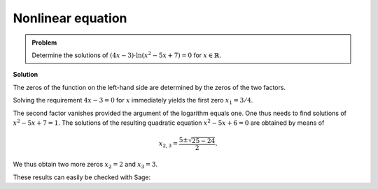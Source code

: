 Nonlinear equation
==================

.. admonition:: Problem

  Determine the solutions of :math:`(4x-3)\cdot\ln\left(x^2-5x+7\right)=0` for
  :math:`x\in\mathbb{R}`.

**Solution**

The zeros of the function on the left-hand side are determined by the zeros
of the two factors.

Solving the requirement :math:`4x-3=0` for :math:`x` immediately yields the
first zero :math:`x_1 = 3/4`.

The second factor vanishes provided the argument of the logarithm equals one.
One thus needs to find solutions of :math:`x^2-5x+7=1`. The solutions of
the resulting quadratic equation :math:`x^2-5x+6=0` are obtained by means of

.. math::

   x_{2,3} = \frac{5\pm\sqrt{25-24}}{2}.

We thus obtain two more zeros :math:`x_2=2` and :math:`x_3=3`.

These results can easily be checked with Sage:

.. sagecellserver::

  sage: solve((4*x-3)*ln(x^2-5*x+7) == 0, x)

.. end of output
